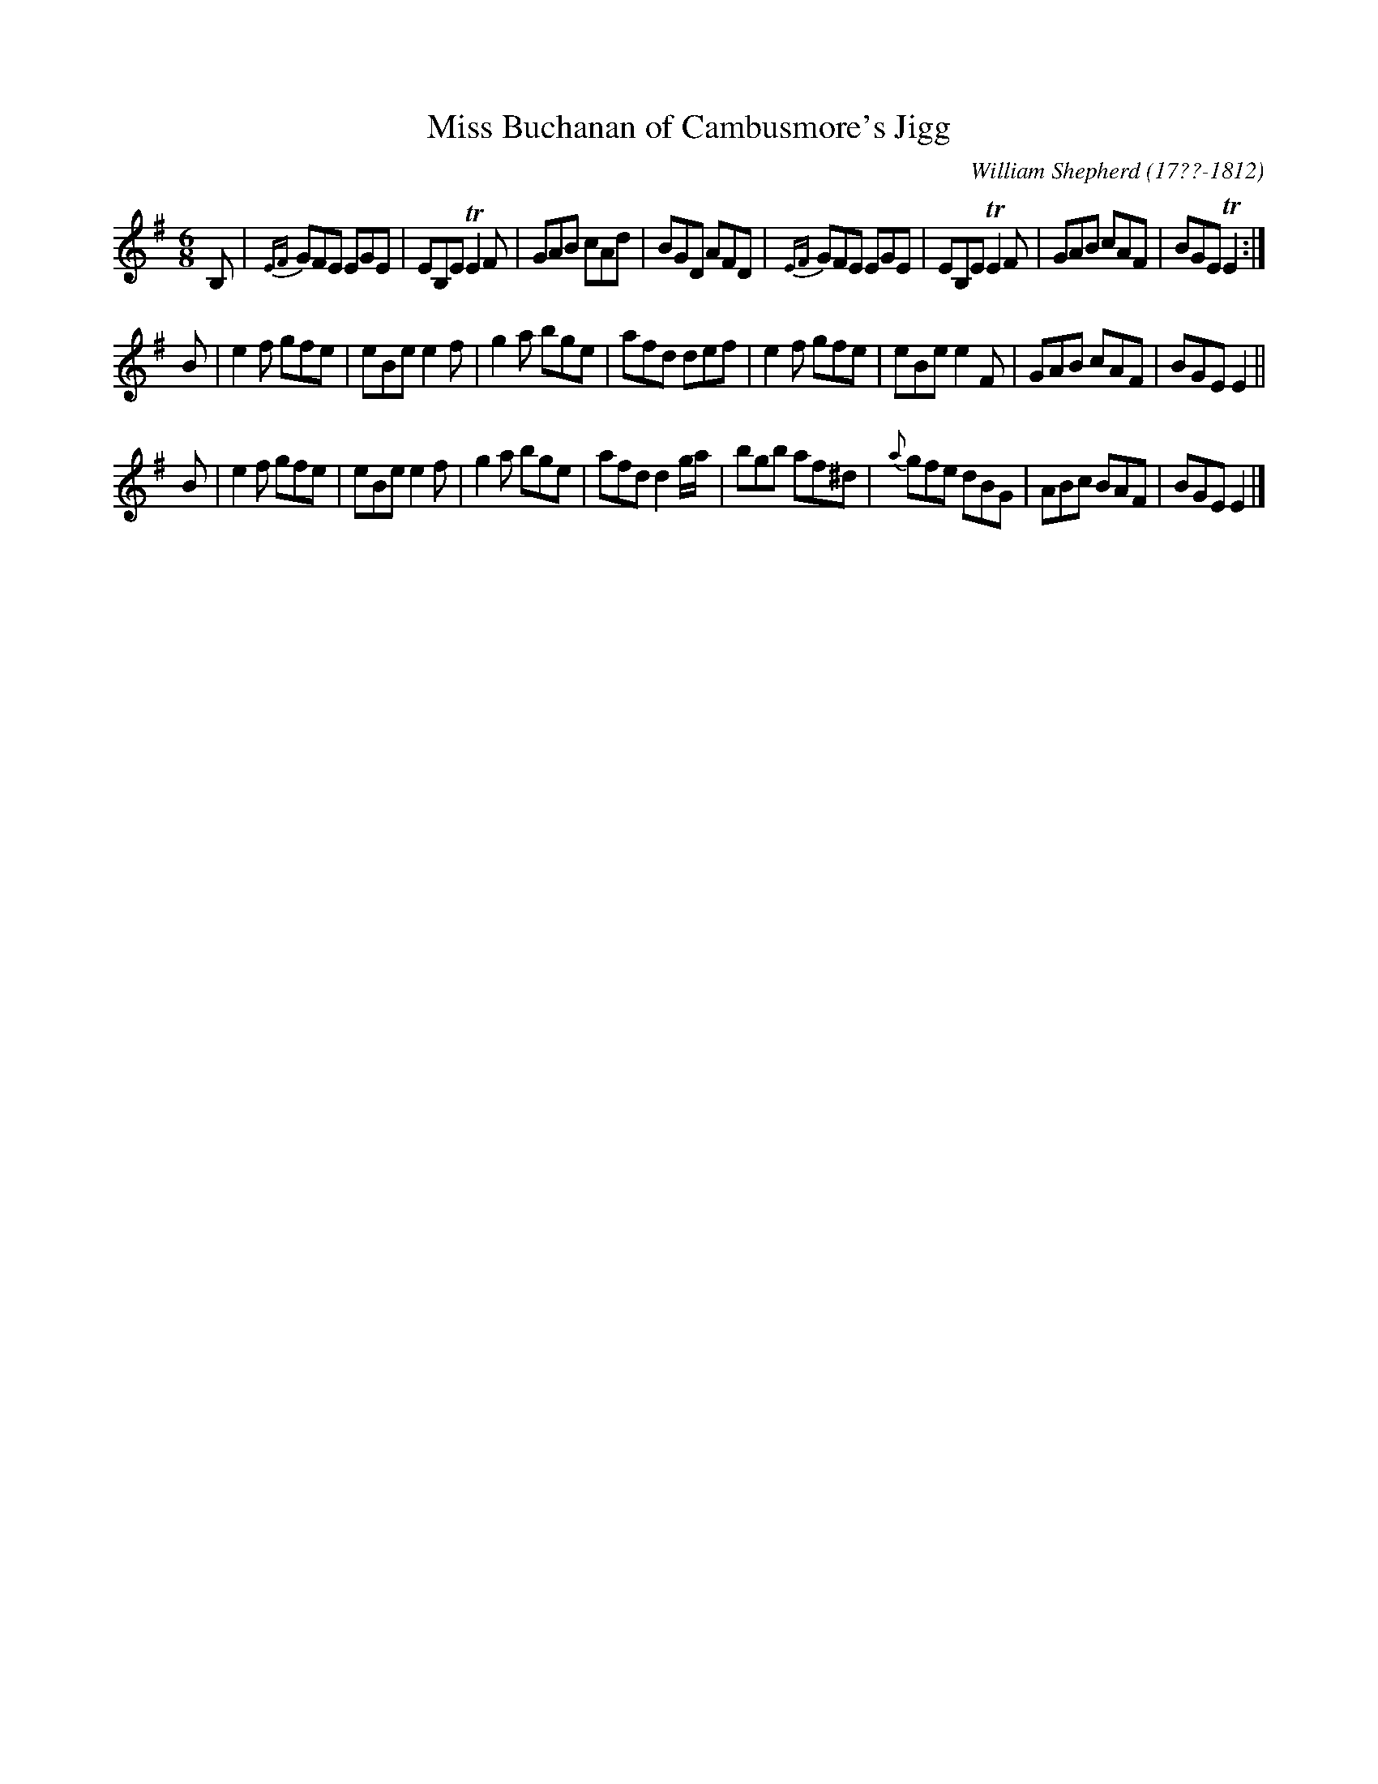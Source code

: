 X: 092
T: Miss Buchanan of Cambusmore's Jigg
R: jig
B: William Shepherd "1st Collection" 1793 p.9 #2
F: http://imslp.org/wiki/File:PMLP73094-Shepherd_Collections_HMT.pdf
C: William Shepherd (17??-1812)
Z: 2012 John Chambers <jc:trillian.mit.edu>
M: 6/8
L: 1/8
K: Em
B, |\
{EF}GFE EGE | EB,E TE2F | GAB cAd | BGD AFD |\
{EF}GFE EGE | EB,E TE2F | GAB cAF | BGE TE2 :|
B |\
e2f gfe | eBe e2f | g2a bge | afd def |\
e2f gfe | eBe e2F | GAB cAF | BGE E2 ||
B |\
e2f gfe | eBe e2f | g2a bge | afd d2g/a/ |\
bgb af^d | {a}gfe dBG | ABc BAF | BGE E2 |]
